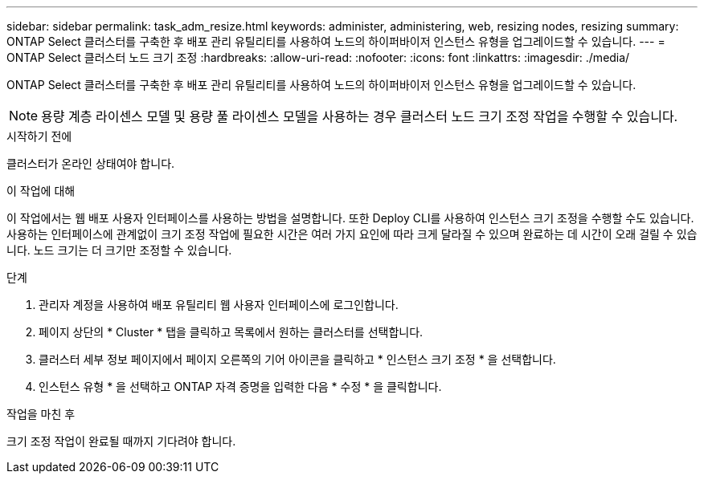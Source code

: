 ---
sidebar: sidebar 
permalink: task_adm_resize.html 
keywords: administer, administering, web, resizing nodes, resizing 
summary: ONTAP Select 클러스터를 구축한 후 배포 관리 유틸리티를 사용하여 노드의 하이퍼바이저 인스턴스 유형을 업그레이드할 수 있습니다. 
---
= ONTAP Select 클러스터 노드 크기 조정
:hardbreaks:
:allow-uri-read: 
:nofooter: 
:icons: font
:linkattrs: 
:imagesdir: ./media/


[role="lead"]
ONTAP Select 클러스터를 구축한 후 배포 관리 유틸리티를 사용하여 노드의 하이퍼바이저 인스턴스 유형을 업그레이드할 수 있습니다.


NOTE: 용량 계층 라이센스 모델 및 용량 풀 라이센스 모델을 사용하는 경우 클러스터 노드 크기 조정 작업을 수행할 수 있습니다.

.시작하기 전에
클러스터가 온라인 상태여야 합니다.

.이 작업에 대해
이 작업에서는 웹 배포 사용자 인터페이스를 사용하는 방법을 설명합니다. 또한 Deploy CLI를 사용하여 인스턴스 크기 조정을 수행할 수도 있습니다. 사용하는 인터페이스에 관계없이 크기 조정 작업에 필요한 시간은 여러 가지 요인에 따라 크게 달라질 수 있으며 완료하는 데 시간이 오래 걸릴 수 있습니다. 노드 크기는 더 크기만 조정할 수 있습니다.

.단계
. 관리자 계정을 사용하여 배포 유틸리티 웹 사용자 인터페이스에 로그인합니다.
. 페이지 상단의 * Cluster * 탭을 클릭하고 목록에서 원하는 클러스터를 선택합니다.
. 클러스터 세부 정보 페이지에서 페이지 오른쪽의 기어 아이콘을 클릭하고 * 인스턴스 크기 조정 * 을 선택합니다.
. 인스턴스 유형 * 을 선택하고 ONTAP 자격 증명을 입력한 다음 * 수정 * 을 클릭합니다.


.작업을 마친 후
크기 조정 작업이 완료될 때까지 기다려야 합니다.
